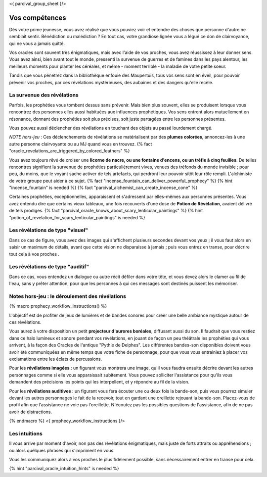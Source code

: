 <{ parcival_group_sheet }/>

Vos compétences
====================================

Dès votre prime jeunesse, vous avez réalisé que vous pouviez voir et entendre des choses que personne d'autre ne semblait sentir.
Bénédiction ou malédiction ? En tout cas, votre grandiose lignée vous a légué ce don de clairvoyance, qui ne vous a jamais quitté.

Vos oracles sont souvent très énigmatiques, mais avec l'aide de vos proches, vous avez réussissez à leur donner sens. Vous avez ainsi, bien avant tout le monde, pressenti la survenue de guerres et de famines dans les pays alentour, les meilleurs moments pour planter les céréales, et même - moment terrible - la maladie de votre petite soeur.

Tandis que vous pénétrez dans la bibliothèque enfouie des Maupertuis, tous vos sens sont en éveil, pour pouvoir prévenir vos proches, par ces révélations mystérieuses, des aubaines et des dangers qu'elle recèle.


La survenue des révélations
+++++++++++++++++++++++++++++++++++++++++++

Parfois, les prophéties vous tombent dessus sans prévenir. Mais bien plus souvent, elles se produisent lorsque vous rencontrez des personnes elles aussi habituées aux influences prophétiques. Vos sens entrent alors mutuellement en résonance, donnant des prophéties soit plus précises, soit juste partagées entre les personnes présentes.

Vous pouvez aussi déclencher des révélations en touchant des objets au passé lourdement chargé.

*NOTE hors-jeu* : Ces déclenchements de révélations se matérialisent par des **plumes colorées**, annoncez-les à une autre personne clairvoyante ou au MJ quand vous en trouvez. {% fact "oracle_revelations_are_triggered_by_colored_feathers" %}

Vous avez toujours rêvé de croiser une **licorne de nacre, ou une fontaine d'encens, ou un trèfle à cinq feuilles**. De telles rencontres signifient la survenue de prophéties particulièrement vives, venues des tréfonds du monde invisible ; pour peu, du moins, que le voyant sache activer de tels artefacts, qui perdront leur pouvoir sitôt leur rôle rempli. L'alchimiste de votre groupe peut aider à ce sujet. {% fact "incense_fountain_can_deliver_powerful_prophecy" %} {% hint "incense_fountain" is needed %} {% fact "parcival_alchemist_can_create_incense_cone" %}

Certaines prophéties, exceptionnelles, apparaissent et s'adressent par elles-mêmes aux personnes présentes. Vous avez entendu dire que certains vieux tableaux, une fois recouverts d'une dose de **Potion de Révélation**, avaient délivré de tels prodiges.
{% fact "parcival_oracle_knows_about_scary_lenticular_paintings" %} {% hint "potion_of_revelation_for_scary_lenticular_paintings" is needed %}


Les révélations de type "visuel"
+++++++++++++++++++++++++++++++++

Dans ce cas de figure, vous avez des images qui s'affichent plusieurs secondes devant vos yeux ; il vous faut alors en saisir un maximum de détails, avant que cette vision ne disparaisse à jamais ; puis vous entrez en transe, pour décrire tout cela à vos proches .


Les révélations de type "auditif"
++++++++++++++++++++++++++++++++++

Dans ce cas, vous entendez un dialogue ou autre récit défiler dans votre tête, et vous devez alors le clamer au fil de l'eau, sans y prêter attention, pour que les personnes à qui ces messages sont destinés puissent les mémoriser.


Notes hors-jeu : le déroulement des révélations
++++++++++++++++++++++++++++++++++++++++++++++++++++++++++++++++

{% macro prophecy_workflow_instructions() %}

L'objectif est de profiter de jeux de lumières et de bandes sonores pour créer une belle ambiance mystique autour de ces révélations.

Vous aurez à votre disposition un petit **projecteur d'aurores boréales**, diffusant aussi du son.
Il faudrait que vous restiez dans ce halo lumineux et sonore pendant vos révélations, en jouant de façon un peu théâtrale les prophéties qui vous arrivent, à la façon des Oracles de l'antique "Pythie de Delphes".
Les différentes bandes-son disponibles doivent vous avoir été communiquées en même temps que votre fiche de personnage, pour que vous vous entrainiez à placer vos exclamations entre les éclats de percussions.

Pour les **révélations imagées** : un figurant vous montrera une image, qu'il vous faudra ensuite décrire devant les autres personnages comme si elle vous apparaissait subitement. Vous pouvez solliciter l'assistance pour qu'ils vous demandent des précisions les points qui les interpellent, et y répondre au fil de la vision.

Pour les **révélations auditives** : un figurant vous fera écouter une ou deux fois la bande-son, puis vous pourrez simuler devant les autres personnages le fait de la recevoir, tout en gardant une oreillette rejouant la bande-son. Placez-vous de profil afin que l'assistance ne voie pas l'oreillette. N'écoutez pas les possibles questions de l'assistance, afin de ne pas avoir de distractions.

{% endmacro %}
<{ prophecy_workflow_instructions }/>


Les intuitions
++++++++++++++++++++++++++++

Il vous arrive par moment d'avoir, non pas des révélations énigmatiques, mais juste de forts attraits ou appréhensions ; ou alors quelques phrases qui s'impriment en vous.

Vous les communiquez alors à vos proches le plus fidèlement possible, sans nécessairement entrer en transe pour cela.

{% hint "parcival_oracle_intuition_hints" is needed %}

